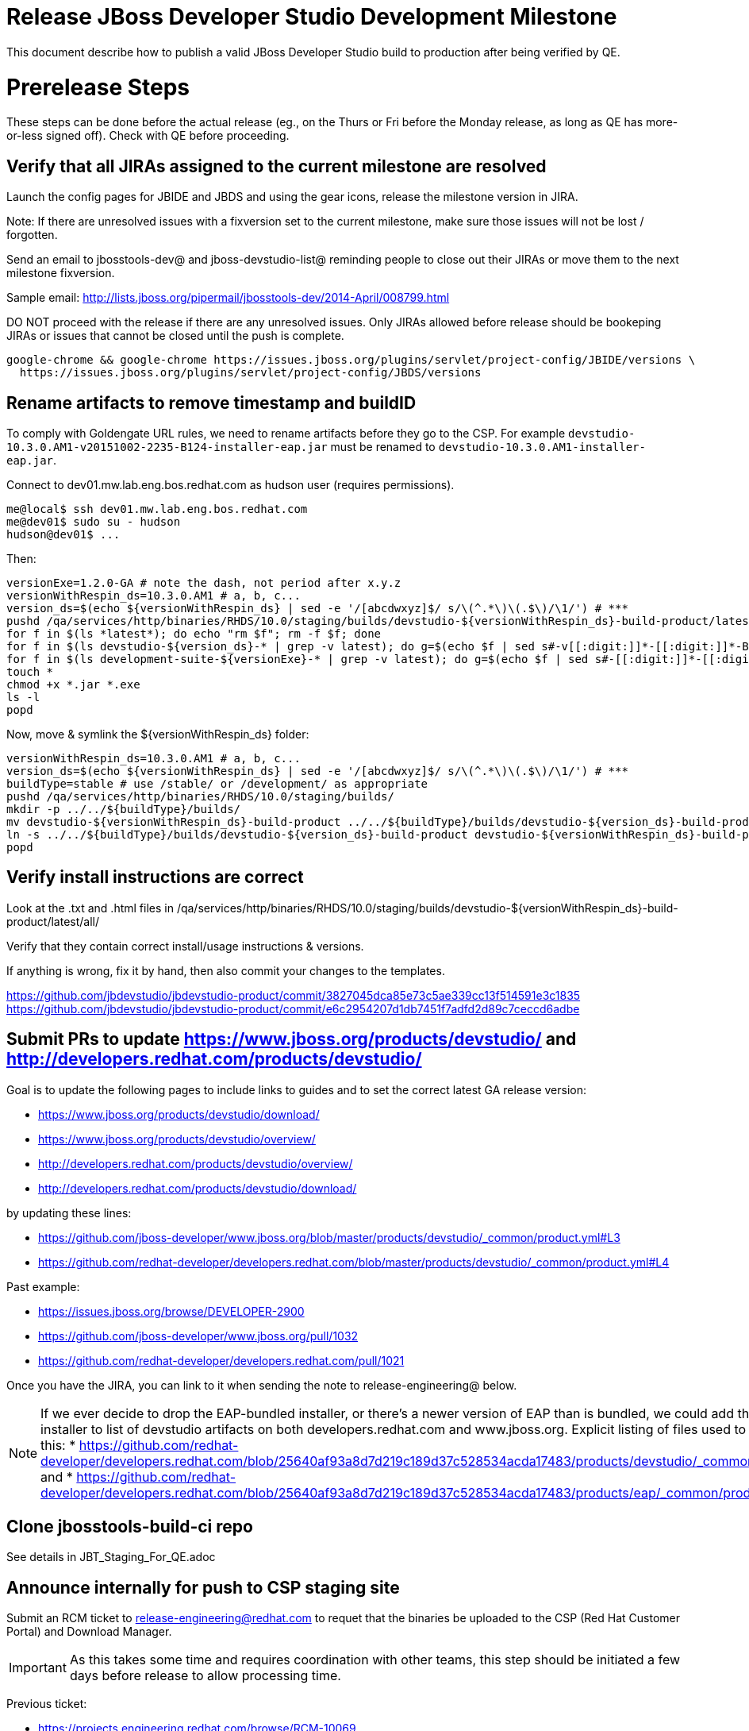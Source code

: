 = Release JBoss Developer Studio Development Milestone

This document describe how to publish a valid JBoss Developer Studio build to production after being verified by QE.

= Prerelease Steps

These steps can be done before the actual release (eg., on the Thurs or Fri before the Monday release, as long as QE has more-or-less signed off). Check with QE before proceeding.

== Verify that all JIRAs assigned to the current milestone are resolved

Launch the config pages for JBIDE and JBDS and using the gear icons, release the milestone version in JIRA.

Note: If there are unresolved issues with a fixversion set to the current milestone, make sure those issues will not be lost / forgotten.

Send an email to jbosstools-dev@ and jboss-devstudio-list@  reminding people to close out their JIRAs or move them to the next milestone fixversion.

Sample email: http://lists.jboss.org/pipermail/jbosstools-dev/2014-April/008799.html

DO NOT proceed with the release if there are any unresolved issues. Only JIRAs allowed before release should be bookeping JIRAs or issues that cannot be closed until the push is complete.

[source,bash]
----
google-chrome && google-chrome https://issues.jboss.org/plugins/servlet/project-config/JBIDE/versions \
  https://issues.jboss.org/plugins/servlet/project-config/JBDS/versions

----

== Rename artifacts to remove timestamp and buildID

To comply with Goldengate URL rules, we need to rename artifacts before they go to the CSP. For example
`devstudio-10.3.0.AM1-v20151002-2235-B124-installer-eap.jar` must be renamed to `devstudio-10.3.0.AM1-installer-eap.jar`.

Connect to dev01.mw.lab.eng.bos.redhat.com as +hudson+ user (requires permissions).

[source,bash]
----
me@local$ ssh dev01.mw.lab.eng.bos.redhat.com
me@dev01$ sudo su - hudson
hudson@dev01$ ...
----

Then:

[source,bash]
----
versionExe=1.2.0-GA # note the dash, not period after x.y.z
versionWithRespin_ds=10.3.0.AM1 # a, b, c...
version_ds=$(echo ${versionWithRespin_ds} | sed -e '/[abcdwxyz]$/ s/\(^.*\)\(.$\)/\1/') # ***
pushd /qa/services/http/binaries/RHDS/10.0/staging/builds/devstudio-${versionWithRespin_ds}-build-product/latest/all/
for f in $(ls *latest*); do echo "rm $f"; rm -f $f; done
for f in $(ls devstudio-${version_ds}-* | grep -v latest); do g=$(echo $f | sed s#-v[[:digit:]]*-[[:digit:]]*-B[[:digit:]]*##); echo "mv $f $g"; mv $f $g; done
for f in $(ls development-suite-${versionExe}-* | grep -v latest); do g=$(echo $f | sed s#-[[:digit:]]*-[[:digit:]]*##); echo "mv $f $g"; mv $f $g; done
touch *
chmod +x *.jar *.exe
ls -l
popd
----

Now, move & symlink the ${versionWithRespin_ds} folder:

[source,bash]
----
versionWithRespin_ds=10.3.0.AM1 # a, b, c...
version_ds=$(echo ${versionWithRespin_ds} | sed -e '/[abcdwxyz]$/ s/\(^.*\)\(.$\)/\1/') # ***
buildType=stable # use /stable/ or /development/ as appropriate
pushd /qa/services/http/binaries/RHDS/10.0/staging/builds/
mkdir -p ../../${buildType}/builds/
mv devstudio-${versionWithRespin_ds}-build-product ../../${buildType}/builds/devstudio-${version_ds}-build-product
ln -s ../../${buildType}/builds/devstudio-${version_ds}-build-product devstudio-${versionWithRespin_ds}-build-product
popd

----

== Verify install instructions are correct

Look at the .txt and .html files in /qa/services/http/binaries/RHDS/10.0/staging/builds/devstudio-${versionWithRespin_ds}-build-product/latest/all/

Verify that they contain correct install/usage instructions & versions.

If anything is wrong, fix it by hand, then also commit your changes to the templates.

https://github.com/jbdevstudio/jbdevstudio-product/commit/3827045dca85e73c5ae339cc13f514591e3c1835
https://github.com/jbdevstudio/jbdevstudio-product/commit/e6c2954207d1db7451f7adfd2d89c7ceccd6adbe

== Submit PRs to update https://www.jboss.org/products/devstudio/ and http://developers.redhat.com/products/devstudio/

Goal is to update the following pages to include links to guides and to set the correct latest GA release version:

* https://www.jboss.org/products/devstudio/download/
* https://www.jboss.org/products/devstudio/overview/
* http://developers.redhat.com/products/devstudio/overview/
* http://developers.redhat.com/products/devstudio/download/

by updating these lines:

* https://github.com/jboss-developer/www.jboss.org/blob/master/products/devstudio/_common/product.yml#L3
* https://github.com/redhat-developer/developers.redhat.com/blob/master/products/devstudio/_common/product.yml#L4

Past example:

* https://issues.jboss.org/browse/DEVELOPER-2900
* https://github.com/jboss-developer/www.jboss.org/pull/1032
* https://github.com/redhat-developer/developers.redhat.com/pull/1021

Once you have the JIRA, you can link to it when sending the note to release-engineering@ below.

NOTE: If we ever decide to drop the EAP-bundled installer, or there's a newer version of EAP than is bundled, we could add the EAP 7 zip / installer to list of devstudio artifacts on both developers.redhat.com and www.jboss.org. Explicit listing of files used to be done like this:
* https://github.com/redhat-developer/developers.redhat.com/blob/25640af93a8d7d219c189d37c528534acda17483/products/devstudio/_common/product.yml and
* https://github.com/redhat-developer/developers.redhat.com/blob/25640af93a8d7d219c189d37c528534acda17483/products/eap/_common/product.yml

== Clone jbosstools-build-ci repo

See details in JBT_Staging_For_QE.adoc

== Announce internally for push to CSP staging site

Submit an RCM ticket to release-engineering@redhat.com to requet that the binaries be uploaded to the CSP (Red Hat Customer Portal) and Download Manager.

IMPORTANT: As this takes some time and requires coordination with other teams, this step should be initiated a few days before release to allow processing time.

Previous ticket:

* https://projects.engineering.redhat.com/browse/RCM-10069

Communicate with Chris O'Brien (internal IRC: siege) to coordinate the release. All the above can happen in parallel / before the updates below.

Here is a job that creates the RCM ticket:

WARNING: TODO: make sure this works (untested - was done by hand last time).

https://dev-platform-jenkins.rhev-ci-vms.eng.rdu2.redhat.com/job/jbosstools-releng-push-to-dev-stable-00-releng-request-email/configure

[source,bash]
----

# kerberos login for the Jenkins server
export userpass=KERBUSER:PASSWORD

versionWithRespin_ds=10.3.0.GA
GOLIVEDATE="Foo, Feb 30, 2017"
TOrecipients="release-engineering@redhat.com"
CCrecipients="cobrien@redhat.com, mhusnain@redhat.com, nboldt@redhat.com, jmaury@redhat.com, timoran@redhat.com"
ccijenkins=https://dev-platform-jenkins.rhev-ci-vms.eng.rdu2.redhat.com/job
JP=/tmp/jbt.github/jbosstools-build-ci/util/jenkinsPost.sh
for j in jbosstools-releng-push-to-dev-stable-00-releng-request-email; do
  prevJob=$(prevJob=$(${JP} -s ${ccijenkins} -j ${j} -t enable -q); echo "[${prevJob}] ${ccijenkins}/${j} enable" -q); echo "[${prevJob}] ${ccijenkins}/${j} enable"
  sleep 3s

  data="token=RELENG&versionWithRespin_ds=${versionWithRespin_ds}&\
GOLIVEDATE=${GOLIVEDATE}&TOrecipients=${TOrecipients}&CCrecipients=${CCrecipients}"
  nextJob=$(${JP} -s ${ccijenkins} -j ${j} -t buildWithParameters -q -d ${data}); echo "[${nextJob}] ${ccijenkins}/${j} buildWithParameters ${data}"
  sleep 15s

  if [[ "${prevJob}" != "${nextJob}" ]]; then
    echo "[WARN] Build has not started yet! Must manually disable and toggle keeping the log once the job has started."
    echo "[WARN] ${ccijenkins}/${j}"
  else
    ${JP} -s ${ccijenkins} -j ${j} -t disable
    ${JP} -s ${ccijenkins} -j ${j} -t lastBuild/toggleLogKeep
  fi
done

----


= Release steps

Once QE has signed off, and bits are staged to CSP, you can proceed w/ the rest of the release.

== Copy from /staging/ into /development/ (and /stable/)

Here is a job that performs the copy from /staging/ to /development/:

https://jenkins.hosts.mwqe.eng.bos.redhat.com/hudson/job/jbosstools-push-to-dev-stable-02-copy-builds-and-update-sites

You can also push just the RPMs with this job:

https://jenkins.hosts.mwqe.eng.bos.redhat.com/hudson/job/jbosstools-push-to-dev-stable-02-copy-builds-and-rpms

When the job is done, verify everything has been published:

https://jenkins.hosts.mwqe.eng.bos.redhat.com/hudson/job/jbosstools-push-to-dev-stable-03-verify-builds-update-sites

=== Update /development/updates/ sites (and /stable/updates if Final)

See JBT_Release.adoc


== Update Target Platforms

See JBT_Release.adoc


== Release the latest milestone to ide-config.properties

See JBT_Release.adoc


== Update Marketplace entry

WARNING: Only applies to Beta and better versions.

[source,bash]
----

google-chrome && google-chrome http://marketplace.eclipse.org/content/red-hat-jboss-developer-studio/edit

----


=== If node doesn't exist yet

For the first Beta, create a new node on Marketplace, using single feature, com.jboss.devstudio.core.feature

=== If node already exists

Access it via +http://marketplace.eclipse.org/content/red-hat-jboss-developer-studio/edit+ and update the following things:

* Title to match new version
* Description to match new version & dependencies
* Notes / warnings (if applicable, eg., JDK issues)

=== Validate Marketplace install

1. Get a compatible Eclipse
2. Install from Marketplace
3. Install everything from Central + Earlyaccess
4. Test a project example


== Release JIRA

See JBT_Release.adoc


== Submit PR to update tools.jboss.org

Provide a PR to add the latest JBDS milestones to this listing:

https://github.com/jbosstools/jbosstools-website/blob/master/_config/products.yml

For non-Final/GA releases, only JBT should be added. Examples:

* https://github.com/jbosstools/jbosstools-website/pull/622 (JBT 4.4.1 / JBDS 10.1)
* https://github.com/jbosstools/jbosstools-website/pull/651 (JBT 4.4.2.AM3)

=== SHA256 values

To get the SHA256 values for easy pasting into the product.yml file, first connect to dev01.mw.lab.eng.bos.redhat.com as +hudson+ user (requires permissions).

[source,bash]
----
me@local$ ssh dev01.mw.lab.eng.bos.redhat.com
me@dev01$ sudo su - hudson
hudson@dev01$ ...
----

Then run this:

[source,bash]
----
versionWithRespin_ds=10.3.0.AM1 # a, b, c...
version_ds=$(echo ${versionWithRespin_ds} | sed -e '/[abcdwxyz]$/ s/\(^.*\)\(.$\)/\1/') # **

cd ~/RHDS/10.0/staging/builds/devstudio-${versionWithRespin_ds}-build-product/latest/all/ # ~
for f in *.jar *.zip; do
  size=$(du -h $f); size=${size%*M*};
  sha=$(cat ${f}.sha256); sh=${sha:0:2};
  echo "            url: http://www.jboss.org/download-manager/content/origin/files/sha256/${sh}/${sha}/${f}" >> /tmp/yml.txt
  echo "            file_size: ${size}MB" >> /tmp/yml.txt
done
cd /tmp
f=devstudio-${version_ds}-target-platform.zip
size=$(wget https://devstudio.redhat.com/10.0/development/updates/core/ --no-check-certificate -q -O - | egrep devstudio-${version_ds}-target-platform.zip | egrep -v sha256 | sed "s#.\+>\([0-9]\+M\)</td.\+#\1#")
# sha=$(wget https://devstudio.redhat.com/10.0/development/updates/core/${f}.sha256 --no-check-certificate -q -O -); sh=${sha:0:2}
echo "            url: https://devstudio.redhat.com/10.0/development/updates/core/${f}" >> /tmp/yml.txt
echo "            file_size: ${size}B" >> /tmp/yml.txt
done
cat /tmp/yml.txt; rm -f /tmp/yml.txt

----

Then, back on your own machine...

[source,bash]
----
version_jbt=4.4.3.AM1
version_ds=10.3.0.AM1

cd ~/tru # where you have jbosstools-website checked out ~

pushd jbosstools-website/
  t=release-${version_jbt}
  gw1m
  st _config/products.yml

  # make changes, using the generated content above, then...

  if [[ ${version_jbt} == *"Final" ]]; then
    git commit -m "add ${version_jbt} and ${version_ds} to tools.jboss.org" .
  else
    git commit -m "add ${version_jbt} to tools.jboss.org" .
  fi
  gw2
popd


----

Commit changes and submit PR, eg., https://github.com/jbosstools/jbosstools-website/pull/651 or https://github.com/jbosstools/jbosstools-website/pull/664


== Tagging Developer Studio

See Branching_and_Tagging.adoc


== Smoke test the release

Before notifying team of release, must check for obvious problems. Any failure there should be fixed with highest priority. In general, it could be wrong URLs in a composite site.

=== Validate update site install (BYOE)

1. Get a recent Eclipse (compatible with the target version of JBT)
2. Install BYOE category from https://devstudio.redhat.com/10.0/development/updates/ and/or https://devstudio.redhat.com/10.0/stable/updates/
3. Restart. Open Central Software/Updates tab, enable Early Access select and install all connectors; restart
4. Check log, start an example project, check log again

=== Validate installer install

1. Download JBDS installer from https://devstudio.redhat.com/10.0/development/builds/ or https://devstudio.redhat.com/10.0/stable/builds/
2. Install via UI or headlessly with
    java -jar devstudio-*.jar -console -options /dev/null
3. Open Central Software/Updates tab, enable Early Access select and install all connectors; restart
4. Check log, start an example project, check log again

[source,bash]
----

version_ds=10.3.0.AM1
qual="development"; if [[ ${version##*GA} == "" ]]; then qual="stable"; fi # **##
cd ~/tmp # ~
wget https://devstudio.redhat.com/static/10.0/${qual}/builds/devstudio-${version_ds}-build-product/latest/all/
installerJar=$(cat index.html | grep -v latest | grep installer-standalone.jar\" | sed "s#.\+href=\"\([^\"]\+\)\">.\+#\1#")
echo "Installer jar: ${installerJar}"
rm -f index.html
wget https://devstudio.redhat.com/static/10.0/${qual}/builds/devstudio-${version_ds}-build-product/latest/all/${installerJar}

java -jar ~/tmp/${installerJar} # ~

----


== Notify Team Lead(s)

Here's a job that notifies Jeff that the website is ready to be updated with a new blog post:

https://dev-platform-jenkins.rhev-ci-vms.eng.rdu2.redhat.com/job/jbosstools-releng-push-to-dev-stable-07-notification-emails/configure

Using the script below, you can trigger the job remotely.

[source,bash]
----

# kerberos login for the Jenkins server
export userpass=KERBUSER:PASSWORD

blogURL=/blog/am2-for-neon.2.html
pullrequestNum=674
eclipseVersionSuffix=".2" # for Eclipse 4.6.2 Neon.2

versionWithRespin_jbt=4.4.3.AM2
versionWithRespin_ds=10.3.0.AM2
version_jbt=$(echo ${versionWithRespin_jbt} | sed -e '/[abcdwxyz]$/ s/\(^.*\)\(.$\)/\1/') # \) # ***
version_ds=$(echo ${versionWithRespin_ds} | sed -e '/[abcdwxyz]$/ s/\(^.*\)\(.$\)/\1/') # ***

ccijenkins=https://dev-platform-jenkins.rhev-ci-vms.eng.rdu2.redhat.com/job
JP=/tmp/jbt.github/jbosstools-build-ci/util/jenkinsPost.sh
for j in jbosstools-releng-push-to-dev-stable-07-notification-emails; do
  prevJob=$(prevJob=$(${JP} -s ${ccijenkins} -j ${j} -t enable -q); echo "[${prevJob}] ${ccijenkins}/${j} enable" -q); echo "[${prevJob}] ${ccijenkins}/${j} enable"
  sleep 3s

  data="version_jbt=${version_jbt}&version_ds=${version_ds}&\
blogURL=${blogURL}&pullrequestNum=${pullrequestNum}&eclipseVersionSuffix=${eclipseVersionSuffix}"
  nextJob=$(${JP} -s ${ccijenkins} -j ${j} -t buildWithParameters -q -d ${data}); echo "[${nextJob}] ${ccijenkins}/${j} buildWithParameters ${data}"
  sleep 15s

  if [[ "${prevJob}" == "${nextJob}" ]]; then
    echo "[WARN] Build has not started yet! Must manually disable and toggle keeping the log once the job has started."
    echo "[WARN] ${ccijenkins}/${j}"
  else
    ${JP} -s ${ccijenkins} -j ${j} -t disable
    ${JP} -s ${ccijenkins} -j ${j} -t lastBuild/toggleLogKeep
  fi
done

----


== Commit updates to release guide (including this document):

[source,bash]
----

version_jbt=4.4.3.AM2
version_ds=10.3.0.AM2
cd ~/truu # ~
cd jbdevstudio-devdoc/release_guide/
git commit -m "update release guide for ${version_jbt} and ${version_ds}" .
git push origin HEAD:master

----


